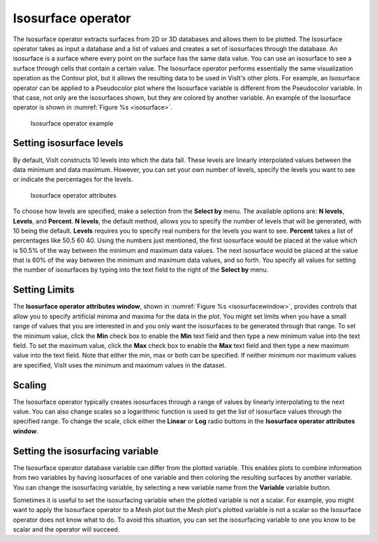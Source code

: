 Isosurface operator
~~~~~~~~~~~~~~~~~~~

The Isosurface operator extracts surfaces from 2D or 3D databases and
allows them to be plotted. The Isosurface operator takes as input a
database and a list of values and creates a set of isosurfaces through
the database. An isosurface is a surface where every point on the surface
has the same data value. You can use an isosurface to see a surface
through cells that contain a certain value. The Isosurface operator
performs essentially the same visualization operation as the Contour plot,
but it allows the resulting data to be used in VisIt's other plots. For
example, an Isosurface operator can be applied to a Pseudocolor plot
where the Isosurface variable is different from the Pseudocolor variable.
In that case, not only are the isosurfaces shown, but they are colored by
another variable. An example of the Isosurface operator is shown in
:numref:`Figure %s <isosurface>`.

.. _isosurface:

.. figure:: images/isosurface.png

   Isosurface operator example

Setting isosurface levels
"""""""""""""""""""""""""

By default, VisIt constructs 10 levels into which the data fall. These
levels are linearly interpolated values between the data minimum and data
maximum. However, you can set your own number of levels, specify the
levels you want to see or indicate the percentages for the levels.

.. _isosurfacewindow:

.. figure:: images/isosurfacewindow.png

   Isosurface operator attributes

To choose how levels are specified, make a selection from the **Select by**
menu. The available options are: **N levels**, **Levels**, and **Percent**.
**N levels**, the default method, allows you to specify the number of
levels that will be generated, with 10 being the default.  **Levels**
requires you to specify real numbers for the levels you want to see.
**Percent** takes a list of percentages like 50.5 60 40. Using the numbers
just mentioned, the first isosurface would be placed at the value which is
50.5% of the way between the minimum and maximum data values. The next
isosurface would be placed at the value that is 60% of the way between the
minimum and maximum data values, and so forth. You specify all values for
setting the number of isosurfaces by typing into the text field to the right
of the **Select by** menu.

Setting Limits
""""""""""""""

The **Isosurface operator attributes window**, shown in
:numref:`Figure %s <isosurfacewindow>`, provides controls that allow you to
specify artificial minima and maxima for the data in the plot. You might set
limits when you have a small range of values that you are interested in and
you only want the isosurfaces to be generated through that range. To set the
minimum value, click the **Min** check box to enable the **Min** text field
and then type a new minimum value into the text field. To set the maximum
value, click the **Max** check box to enable the **Max** text field and then
type a new maximum value into the text field. Note that either the min, max
or both can be specified. If neither minimum nor maximum values are specified,
VisIt uses the minimum and maximum values in the dataset.

Scaling
"""""""

The Isosurface operator typically creates isosurfaces through a range of
values by linearly interpolating to the next value. You can also change
scales so a logarithmic function is used to get the list of isosurface
values through the specified range. To change the scale, click either the
**Linear** or **Log** radio buttons in the
**Isosurface operator attributes window**.

Setting the isosurfacing variable
"""""""""""""""""""""""""""""""""

The Isosurface operator database variable can differ from the plotted
variable. This enables plots to combine information from two variables by
having isosurfaces of one variable and then coloring the resulting
surfaces by another variable. You can change the isosurfacing variable,
by selecting a new variable name from the **Variable** variable button.

Sometimes it is useful to set the isosurfacing variable when the plotted
variable is not a scalar. For example, you might want to apply the
Isosurface operator to a Mesh plot but the Mesh plot's plotted variable is
not a scalar so the Isosurface operator does not know what to do. To avoid
this situation, you can set the isosurfacing variable to one you know to
be scalar and the operator will succeed.
